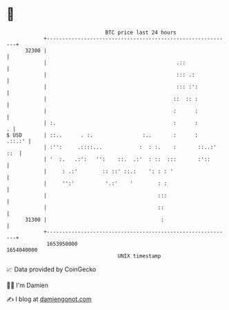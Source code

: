 * 👋

#+begin_example
                                   BTC price last 24 hours                    
               +------------------------------------------------------------+ 
         32300 |                                                            | 
               |                                          .::               | 
               |                                          ::: .:            | 
               |                                          ::: :':           | 
               |                                         ::  :: :           | 
               |                                         :      :           | 
               | :.                                      :      :         . | 
   $ USD       | ::..      . :.                :..       :      :    .::.:' | 
               | :'':     .::::...            :  : :.    :       ::..:' ::  | 
               | '  :.   .:':   '':    ::.  .:'  : ::  :::       :'::       | 
               |     : .:'        :: ::' ::.:    ': : : '                   | 
               |     '':'          '.:'    '        : :                     | 
               |                                    :::                     | 
               |                                    ::                      | 
         31300 |                                     :                      | 
               +------------------------------------------------------------+ 
                1653950000                                        1654040000  
                                       UNIX timestamp                         
#+end_example
📈 Data provided by CoinGecko

🧑‍💻 I'm Damien

✍️ I blog at [[https://www.damiengonot.com][damiengonot.com]]
